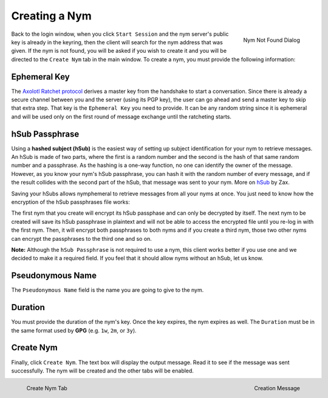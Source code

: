 ==============
Creating a Nym
==============
.. figure:: nym_not_found.png
   :scale: 70%
   :alt: Nym Not Found Dialog
   :align: right

   Nym Not Found Dialog

Back to the login window, when you click ``Start Session`` and the
nym server's public key is already in the keyring, then the client
will search for the nym address that was given. If the nym is not
found, you will be asked if you wish to create it and you will be
directed to the ``Create Nym`` tab in the main window. To create a
nym, you must provide the following information:

Ephemeral Key
-------------
The `Axolotl Ratchet protocol`_ derives a master key from the
handshake to start a conversation. Since there is already a secure
channel between you and the server (using its PGP key), the user can
go ahead and send a master key to skip that extra step. That key is
the ``Ephemeral Key`` you need to provide. It can be any random string
since it is ephemeral and will be used only on the first round of
message exchange until the ratcheting starts.

hSub Passphrase
---------------
Using a **hashed subject (hSub)** is the easiest way of setting up
subject identification for your nym to retrieve messages. An hSub is
made of two parts, where the first is a random number and the second
is the hash of that same random number and a passphrase. As the
hashing is a one-way function, no one can identify the owner of the
message. However, as you know your nym's hSub passphrase, you can
hash it with the random number of every message, and if the result
collides with the second part of the hSub, that message was sent to
your nym. More on `hSub`_ by Zax.

Saving your hSubs allows nymphemeral to retrieve messages from all
your nyms at once. You just need to know how the encryption of the
hSub passphrases file works:

The first nym that you create will encrypt its hSub passphase and can
only be decrypted by itself. The next nym to be created will save its
hSub passphrase in plaintext and will not be able to access the
encrypted file until you re-log in with the first nym. Then, it will
encrypt both passphrases to both nyms and if you create a third nym,
those two other nyms can encrypt the passphrases to the third one and
so on.

**Note:** Although the ``hSub Passphrase`` is not required to use a
nym, this client works better if you use one and we decided to make
it a required field. If you feel that it should allow nyms without an
hSub, let us know.

Pseudonymous Name
-----------------
The ``Pseudonymous Name`` field is the name you are going to give to
the nym.

Duration
--------
You must provide the duration of the nym's key. Once the key expires,
the nym expires as well. The ``Duration`` must be in the same format
used by **GPG** (e.g. ``1w``, ``2m``, or ``3y``).

Create Nym
----------
Finally, click ``Create Nym``. The text box will display the output
message. Read it to see if the message was sent successfully. The nym
will be created and the other tabs will be enabled.

.. figure:: create.png
   :scale: 50%
   :alt: Create Nym Tab
   :align: left

   Create Nym Tab

.. figure:: created.png
   :scale: 50%
   :alt: Creation Message
   :align: right

   Creation Message

.. _`axolotl ratchet protocol`: https://github.com/trevp/axolotl/wiki
.. _`hsub`: http://is-not-my.name/hsub.html
